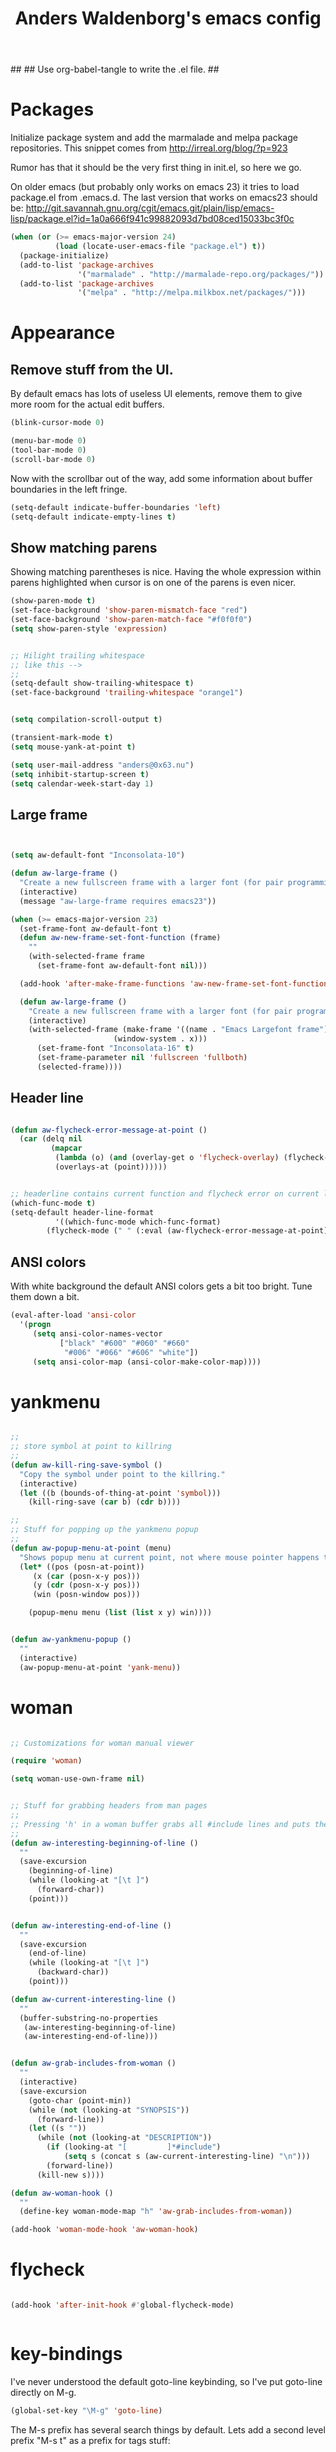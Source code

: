 ##
## Use org-babel-tangle to write the .el file.
##

#+TITLE: Anders Waldenborg's emacs config


#+BEGIN_SRC emacs-lisp :tangle ~/.emacs.d/init.el :exports none
;; THIS FILE IS TANGLED FROM AN ORG FILE! DO NOT EDIT!
#+END_SRC

* Packages

Initialize package system and add the marmalade and melpa package
repositories. This snippet comes from http://irreal.org/blog/?p=923

Rumor has that it should be the very first thing in init.el, so here
we go.

On older emacs (but probably only works on emacs 23) it tries to load
package.el from .emacs.d. The last version that works on emacs23
should be:
http://git.savannah.gnu.org/cgit/emacs.git/plain/lisp/emacs-lisp/package.el?id=1a0a666f941c99882093d7bd08ced15033bc3f0c

#+BEGIN_SRC emacs-lisp :tangle ~/.emacs.d/init.el
  (when (or (>= emacs-major-version 24)
            (load (locate-user-emacs-file "package.el") t))
    (package-initialize)
    (add-to-list 'package-archives
                 '("marmalade" . "http://marmalade-repo.org/packages/"))
    (add-to-list 'package-archives
                 '("melpa" . "http://melpa.milkbox.net/packages/")))
#+END_SRC

* Appearance

** Remove stuff from the UI.

By default emacs has lots of useless UI elements, remove them to give
more room for the actual edit buffers.

#+BEGIN_SRC emacs-lisp :tangle ~/.emacs.d/init.el
(blink-cursor-mode 0)

(menu-bar-mode 0)
(tool-bar-mode 0)
(scroll-bar-mode 0)
#+END_SRC

Now with the scrollbar out of the way, add some information about
buffer boundaries in the left fringe.

#+BEGIN_SRC emacs-lisp :tangle ~/.emacs.d/init.el
(setq-default indicate-buffer-boundaries 'left)
(setq-default indicate-empty-lines t)
#+END_SRC

** Show matching parens

Showing matching parentheses is nice. Having the whole expression
within parens highlighted when cursor is on one of the parens is even
nicer.

#+BEGIN_SRC emacs-lisp :tangle ~/.emacs.d/init.el
(show-paren-mode t)
(set-face-background 'show-paren-mismatch-face "red")
(set-face-background 'show-paren-match-face "#f0f0f0")
(setq show-paren-style 'expression)
#+END_SRC


#+BEGIN_SRC emacs-lisp :tangle ~/.emacs.d/init.el

;; Hilight trailing whitespace
;; like this -->   
;;
(setq-default show-trailing-whitespace t)
(set-face-background 'trailing-whitespace "orange1")

#+END_SRC

#+BEGIN_SRC emacs-lisp :tangle ~/.emacs.d/init.el

(setq compilation-scroll-output t)

(transient-mark-mode t)
(setq mouse-yank-at-point t)

(setq user-mail-address "anders@0x63.nu")
(setq inhibit-startup-screen t)
(setq calendar-week-start-day 1)

#+END_SRC

** Large frame

#+BEGIN_SRC emacs-lisp :tangle ~/.emacs.d/init.el


(setq aw-default-font "Inconsolata-10")

(defun aw-large-frame ()
  "Create a new fullscreen frame with a larger font (for pair programming/review)"
  (interactive)
  (message "aw-large-frame requires emacs23"))

(when (>= emacs-major-version 23)
  (set-frame-font aw-default-font t)
  (defun aw-new-frame-set-font-function (frame)
    ""
    (with-selected-frame frame
      (set-frame-font aw-default-font nil)))

  (add-hook 'after-make-frame-functions 'aw-new-frame-set-font-function)

  (defun aw-large-frame ()
    "Create a new fullscreen frame with a larger font (for pair programming/review)"
    (interactive)
    (with-selected-frame (make-frame '((name . "Emacs Largefont frame")
				       (window-system . x)))
      (set-frame-font "Inconsolata-16" t)
      (set-frame-parameter nil 'fullscreen 'fullboth)
      (selected-frame))))

#+END_SRC

** Header line

#+BEGIN_SRC emacs-lisp :tangle ~/.emacs.d/init.el

(defun aw-flycheck-error-message-at-point ()
  (car (delq nil
	     (mapcar
	      (lambda (o) (and (overlay-get o 'flycheck-overlay) (flycheck-error-message (overlay-get o 'flycheck-error))))
	      (overlays-at (point))))))


;; headerline contains current function and flycheck error on current line
(which-func-mode t)
(setq-default header-line-format
	      '((which-func-mode which-func-format)
		(flycheck-mode (" " (:eval (aw-flycheck-error-message-at-point))))))

#+END_SRC

** ANSI colors

With white background the default ANSI colors gets a bit too
bright. Tune them down a bit.

#+BEGIN_SRC emacs-lisp :tangle ~/.emacs.d/init.el
(eval-after-load 'ansi-color
  '(progn
     (setq ansi-color-names-vector
           ["black" "#600" "#060" "#660"
            "#006" "#066" "#606" "white"])
     (setq ansi-color-map (ansi-color-make-color-map))))
#+END_SRC


* yankmenu
#+BEGIN_SRC emacs-lisp :tangle ~/.emacs.d/init.el

;;
;; store symbol at point to killring
;;
(defun aw-kill-ring-save-symbol ()
  "Copy the symbol under point to the killring."
  (interactive)
  (let ((b (bounds-of-thing-at-point 'symbol)))
    (kill-ring-save (car b) (cdr b))))

;;
;; Stuff for popping up the yankmenu popup
;;
(defun aw-popup-menu-at-point (menu)
  "Shows popup menu at current point, not where mouse pointer happens to be"
  (let* ((pos (posn-at-point))
	 (x (car (posn-x-y pos)))
	 (y (cdr (posn-x-y pos)))
	 (win (posn-window pos)))
    
    (popup-menu menu (list (list x y) win))))


(defun aw-yankmenu-popup ()
  ""
  (interactive)
  (aw-popup-menu-at-point 'yank-menu))

#+END_SRC

* woman
#+BEGIN_SRC emacs-lisp :tangle ~/.emacs.d/init.el
  
  ;; Customizations for woman manual viewer
  
  (require 'woman)
  
  (setq woman-use-own-frame nil)
  
  
  ;; Stuff for grabbing headers from man pages
  ;;
  ;; Pressing 'h' in a woman buffer grabs all #include lines and puts them in the kill ring
  ;;
  (defun aw-interesting-beginning-of-line ()
    ""
    (save-excursion
      (beginning-of-line)
      (while (looking-at "[\t ]")
        (forward-char))
      (point)))
  
  
  (defun aw-interesting-end-of-line ()
    ""
    (save-excursion
      (end-of-line)
      (while (looking-at "[\t ]")
        (backward-char))
      (point)))
  
  (defun aw-current-interesting-line ()
    ""
    (buffer-substring-no-properties
     (aw-interesting-beginning-of-line)
     (aw-interesting-end-of-line)))
  
  
  (defun aw-grab-includes-from-woman ()
    ""
    (interactive)
    (save-excursion
      (goto-char (point-min))
      (while (not (looking-at "SYNOPSIS"))
        (forward-line))
      (let ((s ""))
        (while (not (looking-at "DESCRIPTION"))
          (if (looking-at "[         ]*#include")
              (setq s (concat s (aw-current-interesting-line) "\n")))
          (forward-line))
        (kill-new s))))
  
  (defun aw-woman-hook ()
    ""
    (define-key woman-mode-map "h" 'aw-grab-includes-from-woman))
  
  (add-hook 'woman-mode-hook 'aw-woman-hook)
  
#+END_SRC

* flycheck
#+BEGIN_SRC emacs-lisp :tangle ~/.emacs.d/init.el

(add-hook 'after-init-hook #'global-flycheck-mode)


#+END_SRC

* key-bindings

I've never understood the default goto-line keybinding, so I've put
goto-line directly on M-g.

#+BEGIN_SRC emacs-lisp :tangle ~/.emacs.d/init.el
(global-set-key "\M-g" 'goto-line)
#+END_SRC


The M-s prefix has several search things by default. Lets add a second
level prefix "M-s t" as a prefix for tags stuff:

#+BEGIN_SRC emacs-lisp :tangle ~/.emacs.d/init.el
(global-set-key "\M-sts" 'tags-search)
(global-set-key "\M-stf" 'aw-ido-find-tag)
(global-set-key "\M-stv" 'visit-tags-file)
(global-set-key "\M-st%" 'tags-query-replace)
(global-set-key "\M-stn" 'tags-loop-continue)
#+END_SRC

...and while we are at it, replace the default M-. with the ido enhanced variant:

#+BEGIN_SRC emacs-lisp :tangle ~/.emacs.d/init.el
(global-set-key "\M-." 'aw-ido-find-tag)
#+END_SRC



#+BEGIN_SRC emacs-lisp :tangle ~/.emacs.d/init.el


; Adapted from andre, who probably borrowed it from someone else.
(defun cut-or-kill ()
  "If the mark is active - kill region, otherwise backward-kill-word"
  (interactive)
  (if mark-active
      (kill-region (point) (mark))
    (backward-kill-word 1)))

(global-set-key "\C-w" 'cut-or-kill)

#+END_SRC


Default "C-h a" binding is apropos-command, which is useless. I
mostly use apropos when coding elisp and want full apropos

#+BEGIN_SRC emacs-lisp :tangle ~/.emacs.d/init.el
(define-key help-map "a" 'apropos)
#+END_SRC


describe-text-properties is sometimes useful when developing
elisp, and it is some kind of help, so stick it under C-h

#+BEGIN_SRC emacs-lisp :tangle ~/.emacs.d/init.el
(define-key help-map "x" 'describe-text-properties)
#+END_SRC



#+BEGIN_SRC emacs-lisp :tangle ~/.emacs.d/init.el
; C-x 5 l => create new "large" frame. A fullscreen frame with larger
;            font is nice for pair-programming/review.
(define-key ctl-x-5-map "l" 'aw-large-frame)
#+END_SRC


** C-c /letter/

C-c /letter/ bindings are free for users to define.
This is how I define them.


#+BEGIN_SRC emacs-lisp :tangle ~/.emacs.d/init.el

; "C-c w" => Add symbol under cursor to kill ring. When programming I
;            often write a call to a new function that I need to write
;            before writing the actual function, and use this to get
;            the name into the key ring for easy paste when writing
;            the actual function.
(global-set-key "\C-cw" 'aw-kill-ring-save-symbol)
(global-set-key "\C-cy" 'aw-yankmenu-popup)
(global-set-key "\C-cn" 'flymake-goto-next-error)
(global-set-key "\C-cd" 'dictionary-search)

(global-set-key "\C-cg" 'aw-ido-imenu-goto)

; The orgtbl is really nice, make it easy to enable it on demand
(global-set-key "\C-ct" 'orgtbl-mode)

; I use untabify often enough to warrant it on a key, and lets use my
; variant that untabifies up to end of line if there is no region.
(defun aw-untabify-region-or-to-eol ()
  (interactive)
  (if mark-active
      (untabify (region-beginning) (region-end))
    (untabify (point) (point-at-eol))))
(global-set-key "\C-cu" 'aw-untabify-region-or-to-eol)


(defun aw-ensure-python-buffer-visible ()
  (interactive)
  (if python-buffer
      (switch-to-buffer-other-window python-buffer t)
    (message "No python buffer available")))

(defun aw-ensure-interesting-buffer-visible ()
  (interactive)
  (if (derived-mode-p 'python-mode)
      (aw-ensure-python-buffer-visible)
    (message "Don't know about interesting buffers for this mode")))

(global-set-key "\C-ci" 'aw-ensure-interesting-buffer-visible)


#+END_SRC

* c-mode

#+BEGIN_SRC emacs-lisp :tangle ~/.emacs.d/init.el

(defun aw-str-isprefixp (str prefix)
  ""
  (let ((plen (length prefix)))
    (and (>= (length str) plen)
	 (string-equal prefix (substring str 0 plen)))))

(defun aw-as-autostyles ()
  ""
  (let (res)
    (dolist (stylename (mapcar 'car c-style-alist) res)
      (if (aw-str-isprefixp stylename "auto-")
	  (setq res (cons (substring stylename 5) res))))))

(defun aw-list-str-match (lst x)
  "Return first matching entry in list of patterns"
  (if lst
      (if (string-match (car lst) x)
	  (car lst)
	(aw-list-str-match (cdr lst) x))))

(defun aw-as-find-match (matches p)
  ""
  (if p
      (or
       (aw-list-str-match matches (car p))
       (aw-as-find-match matches (cdr p)))))

(defun aw-as-hook ()
  ""
  (when (buffer-file-name)
    (message (format "Looking for style for %s" (buffer-file-name)))
    (let ((x (aw-as-find-match (aw-as-autostyles) (split-string (buffer-file-name)))))
      (when x
	(message "Using C style %s" x)
	(c-set-style (concat "auto-" x))))))



; This is based on the trick described here: http://www.emacswiki.org/emacs/SmartTabs
; but instead of macros-generating-advices it uses the indent-line-function variable
(defun aw-c-smarttab-indent-line-function ()
  (cond
   (indent-tabs-mode
    (let ((c-basic-offset fill-column)
	  (tab-width fill-column))
      (c-indent-line)))
   (t (c-indent-line))))

;
(c-add-style "aw-base"
	     '("linux"
	       (tab-width . 4)
	       (c-basic-offset . 4)
	       (c-offsets-alist . ((case-label . +)))
	       (indent-line-function . aw-c-smarttab-indent-line-function)
	       ))



;;

(c-add-style "auto-packetlogic2*"
	     '("aw-base"))

; use a strange offset to catch indentation errors.
(c-add-style "auto-xmms2*"
	     '("aw-base"
	       (tab-width . 5)
	       (c-basic-offset . 5)))

(c-add-style "auto-kernel*"
	     '("linux"))

(c-add-style "auto-/*"
	     '("aw-base"))

(add-hook 'c-mode-hook 'aw-as-hook)

; enable flyspell in C sources.
(add-hook 'c-mode-hook 'flyspell-prog-mode t)


#+END_SRC

* flyspell

Make flyspell use wave underlines in emacs 24.3+.

#+BEGIN_SRC emacs-lisp :tangle ~/.emacs.d/init.el
(eval-after-load 'flyspell
  '(when (or (> emacs-major-version 24)
            (and (= emacs-major-version 24) (>= emacs-minor-version 3)))
    (set-face-attribute 'flyspell-incorrect nil
                        :inherit nil
                        :underline '(:color "#cc0000" :style wave))
    (set-face-attribute 'flyspell-duplicate nil
                        :inherit nil
                        :underline '(:color "#00cc00" :style wave))))
#+END_SRC

* shell

** Directory in buffer name
Use directory tracking to get the current directory in shell buffers
name. The idea is to be able to easily switch to the right buffer with
ido buffer switching.

#+BEGIN_SRC emacs-lisp :tangle ~/.emacs.d/init.el
(defun aw-directory-shell-buffer-name-mode-func (s)
  (rename-buffer (format "*shell[%s]*" (abbreviate-file-name (directory-file-name default-directory))) t))

(define-minor-mode aw-directory-shell-buffer-name-mode
  ""
  nil nil nil
  (if aw-directory-shell-buffer-name-mode
      (progn
	(aw-directory-shell-buffer-name-mode-func "")
	(add-hook 'comint-input-filter-functions 'aw-directory-shell-buffer-name-mode-func t t))
    (remove-hook 'comint-input-filter-functions 'aw-directory-shell-buffer-name-mode-func t)))

(add-hook 'shell-mode-hook '(lambda () (aw-directory-shell-buffer-name-mode 1)))
#+END_SRC

** Completion
When emacs-bash-completion is installed - enable it. Available as a
packet and here: https://github.com/szermatt/emacs-bash-completion
#+BEGIN_SRC emacs-lisp :tangle ~/.emacs.d/init.el
(when (require 'bash-completion nil t)
  (bash-completion-setup))
#+END_SRC

* shell script mode

Basic setup for indentation in buffers editing shell scripts. Notice
sh-indent-comment to allow indentation of comment (only) lines.

#+BEGIN_SRC emacs-lisp :tangle ~/.emacs.d/init.el
(defun aw-setup-sh-mode ()
  (setq tab-width 8)
  (setq sh-indentation 8)
  (setq sh-basic-offset 8)
  (setq sh-indent-comment t))

(add-hook 'sh-mode-hook 'aw-setup-sh-mode)

#+END_SRC

* uniquify

#+BEGIN_SRC emacs-lisp :tangle ~/.emacs.d/init.el

(require 'uniquify)

; server/src/foo.c client/src/foo.c
; =>
; foo.c<server>    foo.c<client>
(setq uniquify-buffer-name-style 'post-forward-angle-brackets)
(setq uniquify-strip-common-suffix t)

; Rename buffers on close.
(setq uniquify-after-kill-buffer-p t)


; Don't try to be clever on *buffers*
(setq uniquify-ignore-buffers-re "^\\*")

#+END_SRC

* python

#+BEGIN_SRC emacs-lisp :tangle ~/.emacs.d/init.el

(add-hook 'python-mode-hook 'flyspell-prog-mode t)

; waf's wscript files are python
(add-to-list 'auto-mode-alist '("wscript" . python-mode))

; Add align rules for python dicts.
; e.g allow using "C-u M-x align" to get pretty things like:
; mydict = {
;     a:        10,
;     bbbbbb:   20,
;     ccc:      30,
; }
(require 'align)
(add-to-list 'align-rules-list '(python-dict
				 (regexp . ":\\(\\s-*\\)[^#\t\n ]")
				 (modes . '(python-mode))))



; some debian startup file adds pylint-python-hook that is broken on my system
(remove-hook 'python-mode-hook 'pylint-python-hook)


(defun aw-py-docstr-p ()
  (let* ((ppss (syntax-ppss))
	 (strbeg (nth 8 ppss)))
    (when strbeg
      (save-excursion
	(goto-char strbeg)
	(looking-at "\"\"\"")))))


(defun aw-py-docstr-indent-previous-paragraph-indent-amout (start default)
  (catch 'done
    (while (looking-at "^[[:blank:]]*$")
      (if (> (point) start)
	  (throw 'done default))
      (forward-line -1))
    (while (not (looking-at "^[[:blank:]]*$"))
      (if (> (point) start)
	  (throw 'done default))
      (forward-line -1))
    (forward-line 1)
    (throw 'done (current-indentation))))

(defun aw-py-docstr-indent-amount ()
  (save-excursion
    (let* ((T (save-excursion
		(goto-char (nth 8 (syntax-ppss)))
		(cons (point) (current-column))))
	   (start (car T))
	   (indent (cdr T)))
      (forward-line 0)
      (if (looking-at "^[[:blank:]]*@.+: *")
	  indent
	(forward-line -1)
	(cond
	 ;; first line - use same indent as multiline string itself
	 ((< (point) start) indent)

	 ;; epydoc field - indent up to colon
	 ((looking-at "^[[:blank:]]*@.+: *")
	  (save-excursion
	    (goto-char (match-end 0))
	    (current-column)))

	 ;; blank line - find previous nonblank
	 ((looking-at "^[[:blank:]]*$")
	  (aw-py-docstr-indent-previous-paragraph-indent-amout start indent))

	 ;; default - same as previous line
	 (t (current-indentation)))))))


(defun aw-py-docstr-indent-line-function ()
  (if (not (aw-py-docstr-p))
      (python-indent-line)
    (indent-line-to (aw-py-docstr-indent-amount))))

(defun aw-py-docstr-fill-paragraph (&optional justify region)
  ""
  (interactive)
  (let ((paragraph-separate "[ \t\\f]*\\(@.*\\|\"\"\"[ \t\\f]*\\)?$")
	(paragraph-start "[ \t\\f]*\\(@.*\\|\"\"\"[ \t\\f]*\\)?$"))
    (python-fill-paragraph)))


(add-hook 'python-mode-hook
	  (lambda ()
	    ;; I hope we can trust that these already are local...
	    (setq indent-line-function 'aw-py-docstr-indent-line-function)
	    (setq fill-paragraph-function 'aw-py-docstr-fill-paragraph))
	  t)




#+END_SRC

* ido

ido is really nice for finding files and buffer switching



Don't keep state between emacs invocations
(needs to be set before enabling ido-mode)

#+BEGIN_SRC emacs-lisp :tangle ~/.emacs.d/init.el

(setq ido-save-directory-list-file nil)

#+END_SRC

Load and enable ido

#+BEGIN_SRC emacs-lisp :tangle ~/.emacs.d/init.el

(require 'ido)
(ido-mode t)

#+END_SRC

Make sure .pyx/.y/.l files comes before their C file friends.

#+BEGIN_SRC emacs-lisp :tangle ~/.emacs.d/init.el

(setq ido-file-extensions-order '(".pyx" ".y" ".l" t))

#+END_SRC

Default is raise-frame, which most of the time is useless.

#+BEGIN_SRC emacs-lisp :tangle ~/.emacs.d/init.el

(setq ido-default-buffer-method 'selected-window)

#+END_SRC


#+BEGIN_SRC emacs-lisp :tangle ~/.emacs.d/init.el

(defun aw-ido-completing-read-with-default (prompt entries predicate)
  (let* ((maybedft (find-tag-default))
	 (compl (all-completions "" entries predicate))
	 (dft (assoc-string maybedft compl)))
    (ido-completing-read
	    prompt
	    compl
	    nil
	    t
	    nil
	    nil
	    dft)))

#+END_SRC

#+BEGIN_SRC emacs-lisp :tangle ~/.emacs.d/init.el

(defun aw-ido-find-tag ()
  (interactive)
  (find-tag (aw-ido-completing-read-with-default "Tag: " (tags-lazy-completion-table) nil)))

#+END_SRC



#+BEGIN_SRC emacs-lisp :tangle ~/.emacs.d/init.el

;; There are entries with negative indices (to force rescan), remove them.
(defun aw-imenu-entry-valid-p (x)
  (if (number-or-marker-p (cdr x))
      (< 0 (cdr x))
    t))

(defun aw-ido-imenu-goto ()
  (interactive)
  (let ((imenu-auto-rescan t))
    (imenu (aw-ido-completing-read-with-default "Index item: " (imenu--make-index-alist) 'aw-imenu-entry-valid-p))))

#+END_SRC

#+BEGIN_SRC emacs-lisp :tangle ~/.emacs.d/init.el

(defun aw-ido-ucs-insert ()
  (interactive)
  (ucs-insert (cdr (assoc-string (ido-completing-read "Insert: "
                                                      (all-completions "" (ucs-names))
                                                      nil
                                                      t)
                                 (ucs-names)))))

#+END_SRC

* ediff

vc-resolve-conflicts brings up ediff. Running a tiling window manager
so can't have ediff do crazy stuff like open a separate frame.
#+BEGIN_SRC
(setq ediff-window-setup-function 'ediff-setup-windows-plain)
#+END_SRC
* git

** git rebase -i todo mode.

Here is a simple major mode for the todo files created by "git rebase
-i". It allows changing the action with SPC and showing the diff with
RET.

#+BEGIN_SRC emacs-lisp :tangle ~/.emacs.d/init.el
(defun aw-git-rebase-todo-change-action ()
  ""
  (interactive)
  (save-excursion
    (beginning-of-line)
    (cond
     ((looking-at "pick ") (replace-match "reword "))
     ((looking-at "reword ") (replace-match "squash "))
     ((looking-at "squash ") (replace-match "edit "))
     ((looking-at "edit ") (replace-match "fixup "))
     ((looking-at "fixup ") (replace-match "pick ")))))

(defun aw-git-rebase-get-sha ()
  ""
  (interactive)
  (save-excursion
    (beginning-of-line)
    (forward-word)
    (forward-word)
    (current-word)))


(defun aw-git-rebase-show ()
  (interactive)
  (let ((sha (aw-git-rebase-get-sha)))
    (with-current-buffer (get-buffer-create "*git-rebase-todo diff*")
      (display-buffer (current-buffer) t)
      (let ((inhibit-read-only t))
        (erase-buffer)
        (call-process "git" nil (current-buffer) t "show" sha)
        (diff-mode))
      (setq buffer-read-only t))))

(defun aw-git-rebase-todo-mode-setup ()
  (setq truncate-lines t)
  (setq aw-git-rebase-todo-mode-keymap (make-sparse-keymap))
  (define-key aw-git-rebase-todo-mode-keymap " " 'aw-git-rebase-todo-change-action)
  (define-key aw-git-rebase-todo-mode-keymap (kbd "RET") 'aw-git-rebase-show)
  (use-local-map aw-git-rebase-todo-mode-keymap))

(define-generic-mode aw-git-rebase-todo-mode
  '("#")                                     ; comments
  '("pick" "reword" "squash" "edit" "fixup") ; keywords
  nil                                        ; fontlock words
  '(".*/git-rebase-todo")                    ; mode-alist
  '(aw-git-rebase-todo-mode-setup)           ; function list
  "git rebase -i todo list mode")	     ; docstring

#+END_SRC


** Fast import

#+BEGIN_SRC emacs-lisp :tangle ~/.emacs.d/init.el
(defun aw-git-fast-import--insert-one-file (filalist)
  (let ((f (car filalist))
	(rest (cdr filalist)))
    (let ((path (car f))
	  (data (cdr f)))
      (insert "M 100644 inline " path "\n")
      (if (bufferp data)
	  (insert "data " (number-to-string (buffer-size data)) "\n"
		  (with-current-buffer data
		    (buffer-string)) "\n")
	(insert "data " (number-to-string (length data)) "\n" data "\n")))
    (when rest
      (aw-git-fast-import--insert-one-file rest))))

(defun aw-git-fast-import (branch initial commitmsg filalist)
  "Create one commit on specified branch containing specified files"
  (with-temp-buffer
    (insert "commit " branch "\n")
    (insert "committer " user-full-name " <" user-mail-address "> now\n")
    (insert "data " (number-to-string (length commitmsg)) "\n" commitmsg "\n")
    (unless initial
      (insert "from " branch "^0\n"))
    (insert "deleteall\n")
    (aw-git-fast-import--insert-one-file filalist)
    (insert "done\n")
    (shell-command-on-region (point-min) (point-max) "git fast-import --quiet --date-format=now --done")))

#+END_SRC

* org

#+BEGIN_SRC emacs-lisp :tangle ~/.emacs.d/init.el
(add-to-list 'auto-mode-alist '("\\.org\\'" . org-mode))
(add-hook 'org-mode-hook 'flyspell-prog-mode t)
#+END_SRC



#+BEGIN_SRC emacs-lisp :tangle ~/.emacs.d/init.el
(setq org-src-preserve-indentation t)

; maybe it is org-edit-src-content-indentation that I'm looking for

#+END_SRC

Enable evaluation with C-c C-c of python and sh in org-babel blocks
too (in addition to the default elisp).

#+BEGIN_SRC emacs-lisp :tangle ~/.emacs.d/init.el
(setq
 org-babel-load-languages
 '((sh . t)
   (python . t)
   (emacs-lisp . t)))
#+END_SRC

Syntax hilight. For exported code make sure htmlize package is installed.
#+BEGIN_SRC emacs-lisp :tangle ~/.emacs.d/init.el
(setq org-src-fontify-natively t)
#+END_SRC

** Auto byte compile after tangling to .el file

#+BEGIN_SRC emacs-lisp :tangle ~/.emacs.d/init.el
  (defun aw-el-byte-compile-post-tangle ()
    (let ((fn (buffer-file-name)))
      (when (and fn (string-match-p "\\.el$" fn))
        (byte-compile-file fn))))
  
  (add-hook 'org-babel-post-tangle-hook 'aw-el-byte-compile-post-tangle)
  
#+END_SRC

** Use the heading-path as CUSTOM_ID for export.

This makes anchor links be based on the heading names instead of
numbers. Which makes them fragile in a different way :)

aw-org-set-custom-id-everywhere can also be run interactivly to
actually set CUSTOM_ID in current buffer (as opposed to the temporary
buffer used for export).

#+BEGIN_SRC emacs-lisp :tangle ~/.emacs.d/init.el
  (defun aw-org-safe-path-one-safelify (a)
    (replace-regexp-in-string "[^a-zA-Z0-9]" "." (org-no-properties a)))
  (defun aw-org-safe-path ()
    (let ((l (reverse (cons (org-get-heading) (reverse (org-get-outline-path))))))
      (concat (mapconcat 'aw-org-safe-path-one-safelify l "-"))))
  (defun aw-org-set-custom-id ()
    (org-set-property "CUSTOM_ID" (aw-org-safe-path)))
  
  (defun aw-org-set-custom-id-everywhere (backend)
    (interactive)
    (save-excursion
      (goto-char (point-min))
      (while (not (eobp))
        (outline-next-heading)
        (unless (org-entry-get (point) "CUSTOM_ID")
          (aw-org-set-custom-id)))))

  (add-hook 'org-export-before-parsing-hook 'aw-org-set-custom-id-everywhere)
  
#+END_SRC

** init.el in org git export

aw-org-tangle-and-export-to-git-branch creates a new commit on the export branch,
containing two files: the org-file exported to html, and the orgfile
tangled into el.


#+BEGIN_SRC emacs-lisp :tangle ~/.emacs.d/init.el
    (defun aw-find-tangle-dest-files ()
      (let ((blocks (org-babel-tangle-collect-blocks))
            res)
        (mapcar (lambda (a)
                  (mapcar (lambda (a)
                            (add-to-list 'res (cdr (assoc :tangle (nth 4 a)))))
                          (cdr a)))
                blocks)
        res))
    
    (defun aw-get-tangle-dest-files ()
      (mapcar (lambda (filepath)
                (cons (file-name-nondirectory filepath)
                      (with-temp-buffer
                        (insert-file-contents filepath)
                        (buffer-string))))
              (aw-find-tangle-dest-files)))
    
    (defun aw-org-tangle-and-export-to-git-branch (&optional allow-create)
      (interactive "P")
      (let ((dd default-directory)
            (tangle-dests (aw-get-tangle-dest-files)))
        (org-babel-tangle)
        (let ((html (org-export-as 'html))
              (extra-files nil))
          (cd dd)
          (aw-git-fast-import "refs/heads/export" allow-create "export commit" `(("index.html" . ,html)
                                                                                 ,@tangle-dests)))))
#+END_SRC
* nxml

#+BEGIN_SRC emacs-lisp :tangle ~/.emacs.d/init.el
(defun aw-setup-nxml-mode ()
  (setq indent-tabs-mode nil)
  (setq nxml-child-indent 4))

(add-hook 'nxml-mode-hook 'aw-setup-nxml-mode)
#+END_SRC
